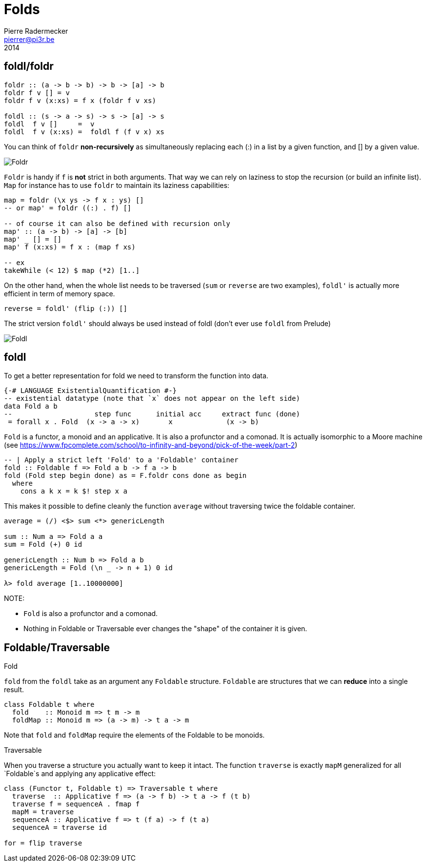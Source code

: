 = Folds
Pierre Radermecker <pierrer@pi3r.be>
2014
:imagesdir: img
:data-uri:
:language: haskell
:source-highlighter: pygments
:icons: font



== foldl/foldr
```
foldr :: (a -> b -> b) -> b -> [a] -> b
foldr f v [] = v
foldr f v (x:xs) = f x (foldr f v xs)

foldl :: (s -> a -> s) -> s -> [a] -> s
foldl  f v []     =  v
foldl  f v (x:xs) =  foldl f (f v x) xs
```

You can think of `foldr` *non-recursively* as simultaneously replacing each (:) in a list by a given function, and [] by a given value.

image::right-fold-transformation.png[Foldr]

`Foldr` is handy if `f` is *not* strict in both arguments. That way we can rely on laziness to stop the recursion (or build an infinite list).
`Map` for instance has to use `foldr` to maintain its laziness capabilities:

```
map = foldr (\x ys -> f x : ys) []
-- or map' = foldr ((:) . f) []

-- of course it can also be defined with recursion only
map' :: (a -> b) -> [a] -> [b]
map' _ [] = []
map' f (x:xs) = f x : (map f xs)

-- ex
takeWhile (< 12) $ map (*2) [1..]
```

On the other hand, when the whole list needs to be traversed (`sum` or `reverse` are two examples), `foldl'` is actually more efficient in term of memory space.

```
reverse = foldl' (flip (:)) []
```

The strict version `foldl'` should always be used instead of foldl (don't ever use `foldl` from Prelude)

image::left-fold-transformation.png[Foldl]


== foldl

To get a better representation for fold we need to transform the function into data.

```
{-# LANGUAGE ExistentialQuantification #-}
-- existential datatype (note that `x` does not appear on the left side)
data Fold a b
--                    step func      initial acc     extract func (done)
 = forall x . Fold  (x -> a -> x)       x             (x -> b)
```
`Fold` is a functor, a monoid and an applicative.
It is  also a profunctor and a comonad.
It is actually isomorphic to a Moore machine (see https://www.fpcomplete.com/school/to-infinity-and-beyond/pick-of-the-week/part-2)


```
-- | Apply a strict left 'Fold' to a 'Foldable' container
fold :: Foldable f => Fold a b -> f a -> b
fold (Fold step begin done) as = F.foldr cons done as begin
  where
    cons a k x = k $! step x a
```

This makes it possible to define cleanly the function `average` without traversing twice the foldable container.

```
average = (/) <$> sum <*> genericLength

sum :: Num a => Fold a a
sum = Fold (+) 0 id

genericLength :: Num b => Fold a b
genericLength = Fold (\n _ -> n + 1) 0 id

λ> fold average [1..10000000]
```

NOTE:

- `Fold` is also a profunctor and a comonad.
- Nothing in Foldable or Traversable ever changes the "shape" of the container it is given.

== Foldable/Traversable

.Fold
`fold` from the `foldl` take as an argument any `Foldable` structure. `Foldable` are structures that we can **reduce** into a single result.

```
class Foldable t where
  fold    :: Monoid m => t m -> m
  foldMap :: Monoid m => (a -> m) -> t a -> m
```
Note that `fold` and `foldMap` require the elements of the Foldable to be monoids.

.Traversable
When you traverse a structure you actually want to keep it intact.
The function `traverse` is exactly `mapM` generalized for all `Foldable`s and applying any applicative effect:
```
class (Functor t, Foldable t) => Traversable t where
  traverse  :: Applicative f => (a -> f b) -> t a -> f (t b)
  traverse f = sequenceA . fmap f
  mapM = traverse
  sequenceA :: Applicative f => t (f a) -> f (t a)
  sequenceA = traverse id

for = flip traverse
```
